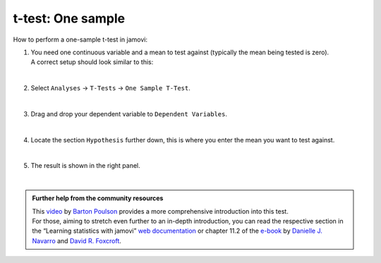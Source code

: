 .. sectionauthor:: `Jonas Rafi <https://www.su.se/english/profiles/jora9288-1.283149>`__

==================
t-test: One sample
==================

| How to perform a one-sample t-test in jamovi:

#. | You need one |continuous| continuous variable and a mean to test against (typically the mean being tested is zero).

   | A correct setup should look similar to this:  

   |data_format_ttest_onesample|

   | 

#. | Select ``Analyses`` → ``T-Tests`` → ``One Sample T-Test``.

   |select_ttest_onesample|

   |

#. | Drag and drop your dependent variable to ``Dependent Variables``.

   |add_var_ttest_onesample|  

   |

#. | Locate the section ``Hypothesis`` further down, this is where you enter the mean you want to test against.

   |options_ttest_onesample|

   | 

#. | The result is shown in the right panel.

   |output_ttest_onesample|

   |


.. admonition:: Further help from the community resources
   
   | This `video <https://www.youtube.com/embed/DrBT4ezYIL8?list=PLkk92zzyru5OAtc_ItUubaSSq6S_TGfRn>`__ by `Barton Poulson <https://datalab.cc/jamovi>`__
     provides a more comprehensive introduction into this test.
     
   | For those, aiming to stretch even further to an in-depth introduction, you can read the respective section in the “Learning statistics with jamovi” `web
     documentation <https://lsj.readthedocs.io/en/latest/lsj/Ch11_tTest_02.html>`__ or chapter 11.2 of the `e-book <https://www.learnstatswithjamovi.com/>`__
     by `Danielle J. Navarro <https://djnavarro.net/>`__ and `David R. Foxcroft <https://www.davidfoxcroft.com/>`__.

      
.. ---------------------------------------------------------------------

.. |continuous|                        image:: ../_images/variable-continuous.*
   :width: 16px
.. |data_format_ttest_onesample|       image:: ../_images/jg_data_format_ttest_onesample.jpg
   :width: 30% 
.. |select_ttest_onesample|            image:: ../_images/jg_select_ttest_onesample.jpg
   :width: 40%
.. |add_var_ttest_onesample|           image:: ../_images/jg_add_var_ttest_onesample.jpg
   :width: 70%
.. |options_ttest_onesample|           image:: ../_images/jg_options_ttest_onesample.jpg
   :width: 70%
.. |output_ttest_onesample|            image:: ../_images/jg_output_ttest_onesample.jpg
   :width: 70%
